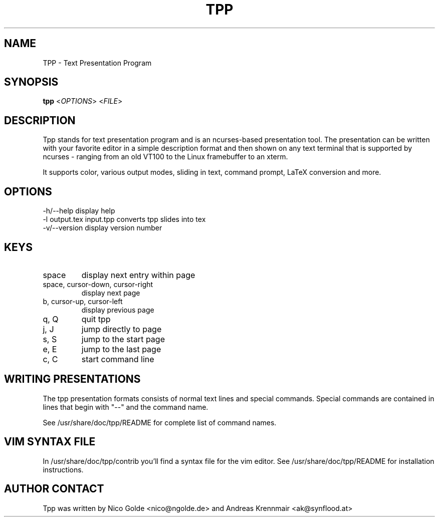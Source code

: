 .TH  TPP "1" "August 2004" "tpp 1.0" "User Commands"
.SH NAME
TPP - Text Presentation Program
.SH SYNOPSIS
.B tpp  
<\fIOPTIONS\fR> <\fIFILE\fR>
.SH DESCRIPTION
.PP
Tpp stands for text presentation program and is an ncurses-based
presentation tool. The presentation can be written with your favorite
editor in a simple description format and then shown on any text
terminal that is supported by ncurses - ranging from an old VT100 to the
Linux framebuffer to an xterm.

It supports color, various output modes, sliding in text, command prompt, 
LaTeX conversion and more.
.SH OPTIONS
.TP
-h/--help display help
.TP
-l output.tex input.tpp converts tpp slides into tex 
.TP
-v/--version display version number

.SH KEYS
.TP
space
display next entry within page
.TP
space, cursor-down, cursor-right
display next page
.TP
b, cursor-up, cursor-left 
display previous page
.TP
q, Q 
quit tpp
.TP
j, J
jump directly to page
.TP
s, S
jump to the start page
.TP
e, E
jump to the last page
.TP
c, C
start command line
.PP
.SH WRITING PRESENTATIONS 
The tpp presentation formats consists of normal text lines and special
commands. Special commands are contained in lines that begin with "--"
and the command name.

See /usr/share/doc/tpp/README for complete list of command names.

.SH VIM SYNTAX FILE
In /usr/share/doc/tpp/contrib you'll find a syntax file for the vim editor.
See /usr/share/doc/tpp/README for installation instructions.

.SH AUTHOR CONTACT 
Tpp was written by Nico Golde <nico@ngolde.de> and Andreas Krennmair <ak@synflood.at>
